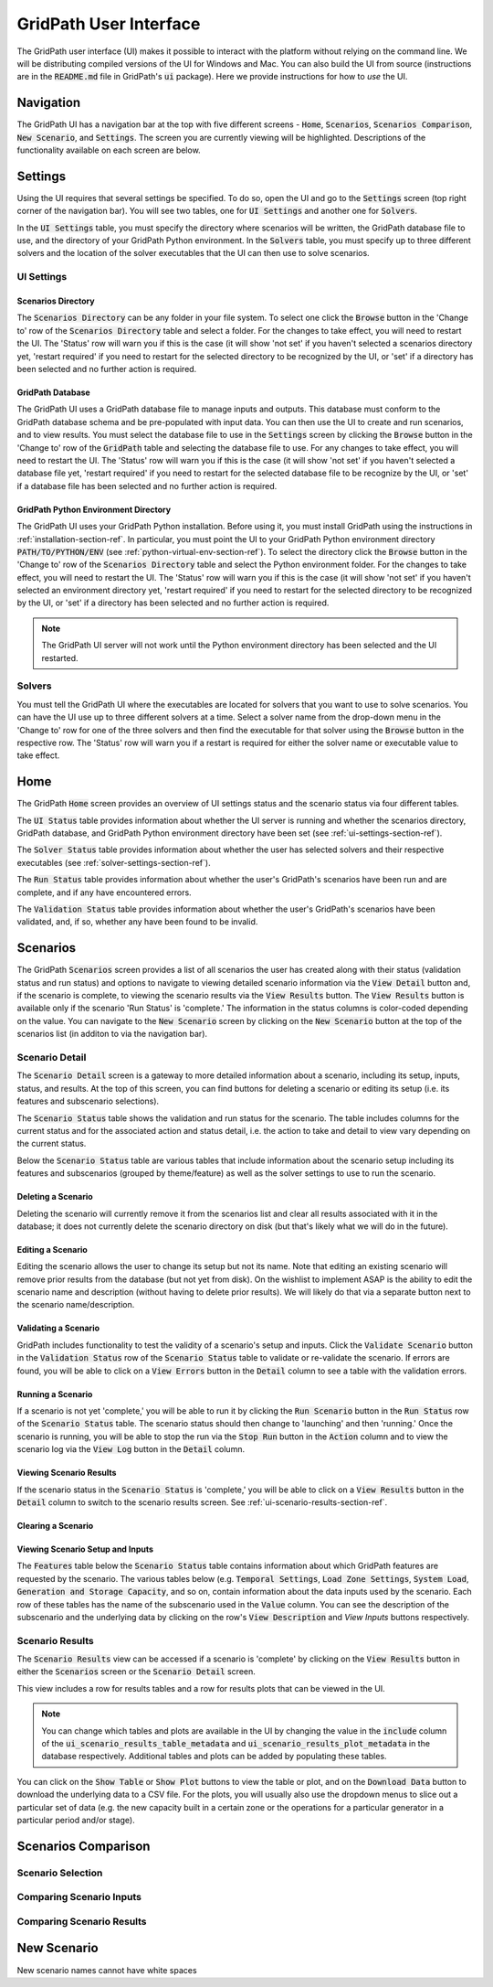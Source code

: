 #######################
GridPath User Interface
#######################

The GridPath user interface (UI) makes it possible to interact with the
platform without relying on the command line. We will be distributing compiled
versions of the UI for Windows and Mac. You can also build the UI from
source (instructions are in the :code:`README.md` file in GridPath's
:code:`ui` package). Here we provide instructions for how to *use* the UI.


**********
Navigation
**********

The GridPath UI has a navigation bar at the top with five different screens
- :code:`Home`, :code:`Scenarios`, :code:`Scenarios Comparison`, :code:`New
Scenario`, and :code:`Settings`. The screen you are currently viewing will
be highlighted. Descriptions of the functionality available on each screen
are below.


********
Settings
********

Using the UI requires that several settings be specified. To do so, open the
UI and go to the :code:`Settings` screen (top right corner of the navigation
bar). You will see two tables, one for :code:`UI Settings` and another one for
:code:`Solvers`.

In the :code:`UI Settings` table, you must specify the directory where
scenarios will be written, the GridPath database file to use, and the
directory of your GridPath Python environment. In the :code:`Solvers` table,
you must specify up to three different solvers and the location of the
solver executables that the UI can then use to solve scenarios.

.. _ui-settings-section-ref:

UI Settings
***********

Scenarios Directory
===================

The :code:`Scenarios Directory` can be any folder in your file system. To
select one click the :code:`Browse` button in the 'Change to' row of the
:code:`Scenarios Directory` table and select a folder. For the changes to
take effect, you will need to restart the UI. The 'Status' row will warn you
if this is the case (it will show 'not set' if you haven't selected a
scenarios directory yet, 'restart required' if you need to restart for the
selected directory to be recognized by the UI, or 'set' if a directory has
been selected and no further action is required.

GridPath Database
=================

The GridPath UI uses a GridPath database file to manage inputs and outputs.
This database must conform to the GridPath database schema and be
pre-populated with input data. You can then use the UI to create and run
scenarios, and to view results. You must select the database file to use in
the :code:`Settings` screen by clicking the :code:`Browse` button in the
'Change to' row of the :code:`GridPath` table and selecting the database file
to use. For any changes to take effect, you will need to restart the UI. The
'Status' row will warn you if this is the case (it will show 'not set' if
you haven't selected a database file yet, 'restart required' if you
need to restart for the selected database file to be recognize by the UI, or
'set' if a database file has been selected and no further action is required.

GridPath Python Environment Directory
=====================================

The GridPath UI uses your GridPath Python installation. Before using it, you
must install GridPath using the instructions in
:ref:`installation-section-ref`. In particular, you must point the UI to
your GridPath Python environment directory :code:`PATH/TO/PYTHON/ENV` (see
:ref:`python-virtual-env-section-ref`). To select the directory click the
:code:`Browse` button in the 'Change to' row of the :code:`Scenarios
Directory` table and select the Python environment folder. For the changes to
take effect, you will need to restart the UI. The 'Status' row will warn you
if this is the case (it will show 'not set' if you haven't selected
an environment directory yet, 'restart required' if you need to restart for the
selected directory to be recognized by the UI, or 'set' if a directory has
been selected and no further action is required.

.. Note:: The GridPath UI server will not work until the Python environment
    directory has been selected and the UI restarted.

.. image:: ../graphics/ui_ui_settings.png

.. _solver-settings-section-ref:

Solvers
*******
You must tell the GridPath UI where the executables are located for solvers
that you want to use to solve scenarios. You can have the UI use up to three
different solvers at a time. Select a solver name from the drop-down menu in
the 'Change to' row for one of the three solvers and then find the
executable for that solver using the :code:`Browse` button in the respective
row. The 'Status' row will warn you if a restart is required for either the
solver name or executable value to take effect.

.. image:: ../graphics/ui_solver_settings.png

****
Home
****

The GridPath :code:`Home` screen provides an overview of UI settings status
and the scenario status via four different tables.

The :code:`UI Status` table provides information about whether the UI server
is running and whether the scenarios directory, GridPath database, and
GridPath Python environment directory have been set (see
:ref:`ui-settings-section-ref`).

The :code:`Solver Status` table provides information about whether the user
has selected solvers and their respective executables (see
:ref:`solver-settings-section-ref`).

The :code:`Run Status` table provides information about whether the user's
GridPath's scenarios have been run and are complete, and if any have
encountered errors.

The :code:`Validation Status` table provides information about whether the
user's GridPath's scenarios have been validated, and, if so, whether any
have been found to be invalid.

.. image:: ../graphics/ui_home_screen.png


*********
Scenarios
*********

The GridPath :code:`Scenarios` screen provides a list of all scenarios the
user has created along with their status (validation status and run status)
and options to navigate to viewing detailed scenario information via the
:code:`View Detail` button and, if the scenario is complete, to viewing the
scenario results via the :code:`View Results` button. The :code:`View
Results` button is available only if the scenario 'Run Status' is 'complete.'
The information in the status columns is color-coded depending on the value.
You can navigate to the :code:`New Scenario` screen by clicking on the
:code:`New Scenario` button at the top of the scenarios list (in additon to
via the navigation bar).

Scenario Detail
***************

The :code:`Scenario Detail` screen is a gateway to more detailed information
about a scenario, including its setup, inputs, status, and results. At the top
of this screen, you can find buttons for deleting a scenario or editing its
setup (i.e. its features and subscenario selections).

The :code:`Scenario Status` table shows the validation and run status for
the scenario. The table includes columns for the current status and for the
associated action and status detail, i.e. the action to take and detail to
view vary depending on the current status.

Below the :code:`Scenario Status` table are various tables that include
information about the scenario setup including its features and subscenarios
(grouped by theme/feature) as well as the solver settings to use to run the
scenario.

Deleting a Scenario
===================

Deleting the scenario will currently remove it from the scenarios list and
clear all results associated with it in the database; it does not currently
delete the scenario directory on disk (but that's likely what we will do in
the future).

Editing a Scenario
==================

Editing the scenario allows the user to change its setup but not its name.
Note that editing an existing scenario will remove prior results from the
database (but not yet from disk). On the wishlist to implement ASAP is the
ability to edit the scenario name and description (without having to delete
prior results). We will likely do that via a separate button next to the
scenario name/description.

Validating a Scenario
=====================

GridPath includes functionality to test the validity of a scenario's setup
and inputs. Click the :code:`Validate Scenario` button in the
:code:`Validation Status` row of the :code:`Scenario Status` table to
validate or re-validate the scenario. If errors are found, you will be able
to click on a :code:`View Errors` button in the :code:`Detail` column to see
a table with the validation errors.

Running a Scenario
==================
If a scenario is not yet 'complete,' you will be able to run it by clicking the
:code:`Run Scenario` button in the :code:`Run Status` row of the
:code:`Scenario Status` table. The scenario status should then change to
'launching' and then 'running.' Once the scenario is running, you will be
able to stop the run via the :code:`Stop Run` button in the :code:`Action`
column and to view the scenario log via the :code:`View Log` button in the
:code:`Detail` column.

Viewing Scenario Results
========================
If the scenario status in the :code:`Scenario Status` is 'complete,' you
will be able to click on a :code:`View Results` button in the :code:`Detail`
column to switch to the scenario results screen. See
:ref:`ui-scenario-results-section-ref`.

Clearing a Scenario
===================

Viewing Scenario Setup and Inputs
=================================
The :code:`Features` table below the :code:`Scenario Status` table contains
information about which GridPath features are requested by the scenario. The
various tables below (e.g. :code:`Temporal Settings`, :code:`Load Zone
Settings`, :code:`System Load`, :code:`Generation and Storage Capacity`, and
so on, contain information about the data inputs used by the scenario. Each
row of these tables has the name of the subscenario used in the
:code:`Value` column. You can see the description of the subscenario and the
underlying data by clicking on the row's :code:`View Description` and `View
Inputs` buttons respectively.


.. _ui-scenario-results-section-ref:

Scenario Results
****************

The :code:`Scenario Results` view can be accessed if a scenario is
'complete' by clicking on the :code:`View Results` button in either the
:code:`Scenarios` screen or the :code:`Scenario Detail` screen.

This view includes a row for results tables and a row for results plots that
can be viewed in the UI.

.. note:: You can change which tables and plots are available in the UI by
    changing the value in the :code:`include` column of the
    :code:`ui_scenario_results_table_metadata` and
    :code:`ui_scenario_results_plot_metadata` in the database respectively.
    Additional tables and plots can be added by populating these tables.

You can click on the :code:`Show Table` or :code:`Show Plot` buttons to view
the table or plot, and on the :code:`Download Data` button to download the
underlying data to a CSV file. For the plots, you will usually also use the
dropdown menus to slice out a particular set of data (e.g. the new capacity
built in a certain zone or the operations for a particular generator in a
particular period and/or stage).


********************
Scenarios Comparison
********************

Scenario Selection
******************

Comparing Scenario Inputs
*************************

Comparing Scenario Results
**************************

************
New Scenario
************

New scenario names cannot have white spaces
